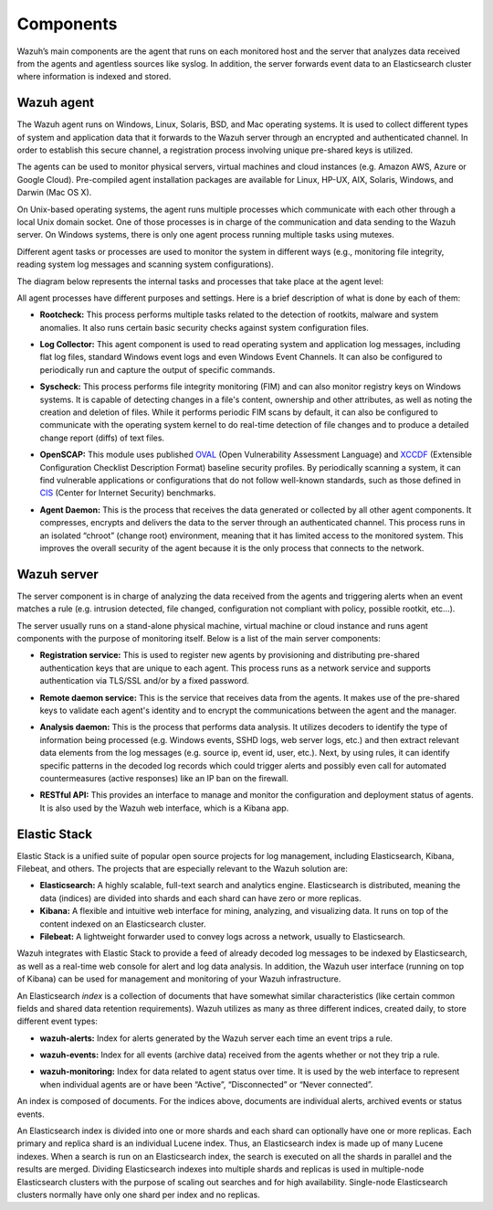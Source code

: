 .. Copyright (C) 2019 Wazuh, Inc.

.. _components:

Components
==========

Wazuh’s main components are the agent that runs on each monitored host and the server that analyzes data received from the agents and agentless sources like syslog. In addition, the server forwards event data to an Elasticsearch cluster where information is indexed and stored.

Wazuh agent
-----------

The Wazuh agent runs on Windows, Linux, Solaris, BSD, and Mac operating systems. It is used to collect different types of system and application data that it forwards to the Wazuh server through an encrypted and authenticated channel. In order to establish this secure channel, a registration process involving unique pre-shared keys is utilized.

The agents can be used to monitor physical servers, virtual machines and cloud instances (e.g. Amazon AWS, Azure or Google Cloud). Pre-compiled agent installation packages are available for Linux, HP-UX, AIX, Solaris, Windows, and Darwin (Mac OS X).

On Unix-based operating systems, the agent runs multiple processes which communicate with each other through a local Unix domain socket. One of those processes is in charge of the communication and data sending to the Wazuh server. On Windows systems, there is only one agent process running multiple tasks using mutexes.

Different agent tasks or processes are used to monitor the system in different ways (e.g., monitoring file integrity, reading system log messages and scanning system configurations).

The diagram below represents the internal tasks and processes that take place at the agent level:

.. thumbnail:: ../images/getting_started/wazuh_agent_processes.png
   :title: Wazuh agent components
   :align: center
   :width: 80%

All agent processes have different purposes and settings. Here is a brief description of what is done by each of them:

- **Rootcheck:** This process performs multiple tasks related to the detection of rootkits, malware and system anomalies. It also runs certain basic security checks against system configuration files.

+ **Log Collector:** This agent component is used to read operating system and application log messages, including flat log files, standard Windows event logs and even Windows Event Channels. It can also be configured to periodically run and capture the output of specific commands.

- **Syscheck:** This process performs file integrity monitoring (FIM) and can also monitor registry keys on Windows systems. It is capable of detecting changes in a file's content, ownership and other attributes, as well as noting the creation and deletion of files. While it performs periodic FIM scans by default, it can also be configured to communicate with the operating system kernel to do real-time detection of file changes and to produce a detailed change report (diffs) of text files.

+ **OpenSCAP:** This module uses published `OVAL <https://oval.mitre.org/>`_ (Open Vulnerability Assessment Language) and `XCCDF <https://scap.nist.gov/specifications/xccdf/>`_ (Extensible Configuration Checklist Description Format) baseline security profiles. By periodically scanning a system, it can find vulnerable applications or configurations that do not follow well-known standards, such as those defined in `CIS <https://benchmarks.cisecurity.org/downloads/benchmarks/>`_ (Center for Internet Security) benchmarks.

- **Agent Daemon:** This is the process that receives the data generated or collected by all other agent components. It compresses, encrypts and delivers the data to the server through an authenticated channel. This process runs in an isolated “chroot” (change root) environment, meaning that it has limited access to the monitored system. This improves the overall security of the agent because it is the only process that connects to the network.

Wazuh server
------------

The server component is in charge of analyzing the data received from the agents and triggering alerts when an event matches a rule (e.g. intrusion detected, file changed, configuration not compliant with policy, possible rootkit, etc...).

.. thumbnail:: ../images/getting_started/wazuh_server_processes.png
   :title: Wazuh server components
   :align: center
   :width: 80%

The server usually runs on a stand-alone physical machine, virtual machine or cloud instance and runs agent components with the purpose of monitoring itself. Below is a list of the main server components:

- **Registration service:** This is used to register new agents by provisioning and distributing pre-shared authentication keys that are unique to each agent. This process runs as a network service and supports authentication via TLS/SSL and/or by a fixed password.

+ **Remote daemon service:** This is the service that receives data from the agents. It makes use of the pre-shared keys to validate each agent's identity and to encrypt the communications between the agent and the manager.

- **Analysis daemon:** This is the process that performs data analysis. It utilizes decoders to identify the type of information being processed (e.g. Windows events, SSHD logs, web server logs, etc.) and then extract relevant data elements from the log messages (e.g. source ip, event id, user, etc.). Next, by using rules, it can identify specific patterns in the decoded log records which could trigger alerts and possibly even call for automated countermeasures (active responses) like an IP ban on the firewall.

+ **RESTful API:** This provides an interface to manage and monitor the configuration and deployment status of agents. It is also used by the Wazuh web interface, which is a Kibana app.


Elastic Stack
-------------

Elastic Stack is a unified suite of popular open source projects for log management, including Elasticsearch, Kibana, Filebeat, and others. The projects that are especially relevant to the Wazuh solution are:

- **Elasticsearch:** A highly scalable, full-text search and analytics engine. Elasticsearch is distributed, meaning the data (indices) are divided into shards and each shard can have zero or more replicas.
- **Kibana:** A flexible and intuitive web interface for mining, analyzing, and visualizing data. It runs on top of the content indexed on an Elasticsearch cluster.
- **Filebeat:** A lightweight forwarder used to convey logs across a network, usually to Elasticsearch.

Wazuh integrates with Elastic Stack to provide a feed of already decoded log messages to be indexed by Elasticsearch, as well as a real-time web console for alert and log data analysis. In addition, the Wazuh user interface (running on top of Kibana) can be used for management and monitoring of your Wazuh infrastructure.

An Elasticsearch *index* is a collection of documents that have somewhat similar characteristics (like certain common fields and shared data retention requirements). Wazuh utilizes as many as three different indices, created daily, to store different event types:

- **wazuh-alerts:** Index for alerts generated by the Wazuh server each time an event trips a rule.

+ **wazuh-events:** Index for all events (archive data) received from the agents whether or not they trip a rule.

- **wazuh-monitoring:** Index for data related to agent status over time. It is used by the web interface to represent when individual agents are or have been “Active”, “Disconnected” or “Never connected”.

An index is composed of documents. For the indices above, documents are individual alerts, archived events or status events.

An Elasticsearch index is divided into one or more shards and each shard can optionally have one or more replicas. Each primary and replica shard is an individual Lucene index. Thus, an Elasticsearch index is made up of many Lucene indexes. When a search is run on an Elasticsearch index, the search is executed on all the shards in parallel and the results are merged. Dividing Elasticsearch indexes into multiple shards and replicas is used in multiple-node Elasticsearch clusters with the purpose of scaling out searches and for high availability. Single-node Elasticsearch clusters normally have only one shard per index and no replicas.
